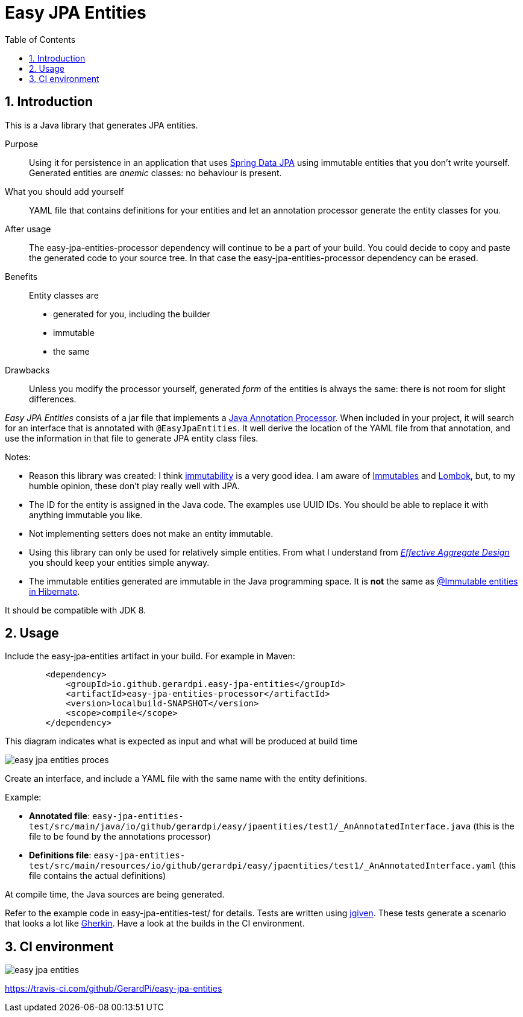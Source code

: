 = Easy JPA Entities
:numbered:
:toc:

== Introduction

This is a Java library that generates JPA entities.

Purpose:: Using it for persistence in an application that uses https://spring.io/projects/spring-data-jpa[Spring Data JPA]
using immutable entities that you don't write yourself. Generated entities are _anemic_ classes: no behaviour is present.

What you should add yourself:: YAML file that contains definitions for your entities and let an annotation processor generate the entity classes for you.

After usage:: The easy-jpa-entities-processor dependency will continue to be a part of your build. You could decide to copy and paste the generated code to your source tree. In that case the easy-jpa-entities-processor dependency can be erased.

Benefits:: Entity classes are
* generated for you, including the builder
* immutable
* the same

Drawbacks::
Unless you modify the processor yourself, generated _form_ of the entities is always the same: there is not room for slight differences.


_Easy JPA Entities_ consists of a jar file that implements a https://www.baeldung.com/java-annotation-processing-builder[Java Annotation Processor]. When included in your project, it will search for an interface that is annotated with `@EasyJpaEntities`. It well derive the location of the YAML file from that annotation, and use the information in that file to generate JPA entity class files.

.Notes:
* Reason this library was created: I think https://dzone.com/articles/immutability-in-java[immutability] is a very good idea. I am aware of https://immutables.github.io/[Immutables] and https://projectlombok.org/[Lombok], but, to my humble opinion, these don't  play really well with JPA.
* The ID for the entity is assigned in the Java code. The examples use UUID IDs. You should be able to replace it with anything immutable you like.
* Not implementing setters does not make an entity immutable.
* Using this library can only be used for relatively simple entities. From what I understand from https://www.dddcommunity.org/library/vernon_2011/[_Effective Aggregate Design_] you should keep your entities simple anyway.
* The immutable entities generated are immutable in the Java programming space. It is *not* the same as https://www.baeldung.com/hibernate-immutable[@Immutable entities in Hibernate].

It should be compatible with JDK 8.

== Usage

Include the easy-jpa-entities artifact in your build. For example in Maven:

....
        <dependency>
            <groupId>io.github.gerardpi.easy-jpa-entities</groupId>
            <artifactId>easy-jpa-entities-processor</artifactId>
            <version>localbuild-SNAPSHOT</version>
            <scope>compile</scope>
        </dependency>
....


.This diagram indicates what is expected as input and what will be produced at build time
image:doc/easy-jpa-entities-proces.svg[]

Create an interface, and include a YAML file with the same name with the entity definitions.

.Example:
* *Annotated file*: `easy-jpa-entities-test/src/main/java/io/github/gerardpi/easy/jpaentities/test1/_AnAnnotatedInterface.java` (this is the file to be found by the annotations processor)
* *Definitions file*: `easy-jpa-entities-test/src/main/resources/io/github/gerardpi/easy/jpaentities/test1/_AnAnnotatedInterface.yaml` (this file contains the actual definitions)

At compile time, the Java sources are being generated.

Refer to the example code in easy-jpa-entities-test/ for details.
Tests are written using https://jgiven.org/[jgiven]. These tests generate a scenario that looks a lot like https://en.wikipedia.org/wiki/Cucumber_(software)#Gherkin_language[Gherkin]. Have a look at the builds in the CI environment.

== CI environment

image::https://travis-ci.com/GerardPi/easy-jpa-entities.svg?branch=master[]

https://travis-ci.com/github/GerardPi/easy-jpa-entities
